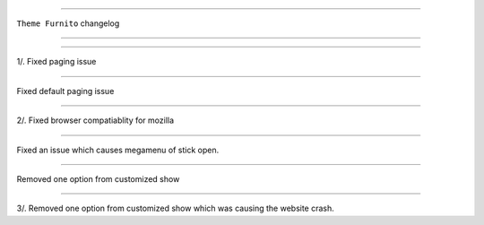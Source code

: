 ========================

``Theme Furnito`` changelog

========================

*****

1/. Fixed paging issue

*****

Fixed default paging issue

*****

2/. Fixed browser compatiablity for mozilla

*****

Fixed an issue which causes megamenu of stick open.


*****

Removed one option from customized show

*****

3/. Removed one option from customized show which was causing the website crash.

